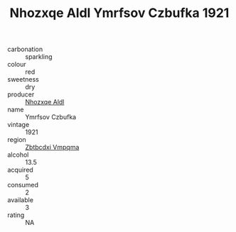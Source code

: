 :PROPERTIES:
:ID:                     81864d0e-0d30-4ec6-a43f-bce6e7298162
:END:
#+TITLE: Nhozxqe Aldl Ymrfsov Czbufka 1921

- carbonation :: sparkling
- colour :: red
- sweetness :: dry
- producer :: [[id:539af513-9024-4da4-8bd6-4dac33ba9304][Nhozxqe Aldl]]
- name :: Ymrfsov Czbufka
- vintage :: 1921
- region :: [[id:08e83ce7-812d-40f4-9921-107786a1b0fe][Zbtbcdxi Vmpqma]]
- alcohol :: 13.5
- acquired :: 5
- consumed :: 2
- available :: 3
- rating :: NA



